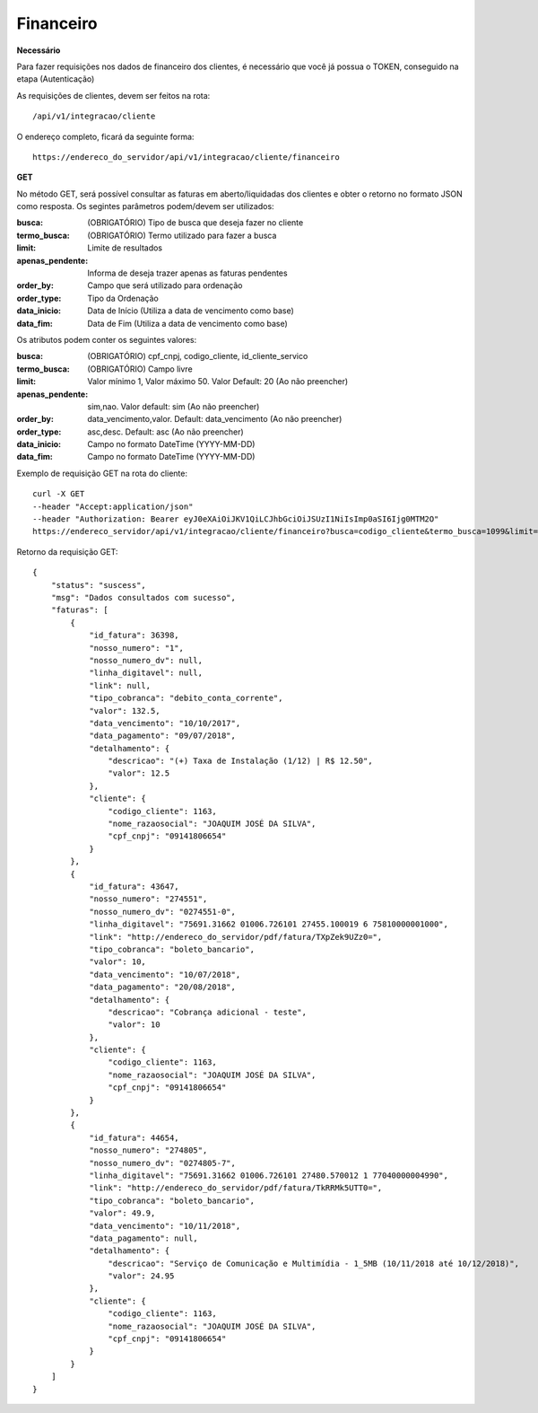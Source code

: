 Financeiro
============

**Necessário**

Para fazer requisições nos dados de financeiro dos clientes, é necessário que você já possua o TOKEN, conseguido na etapa (Autenticação)

As requisições de clientes, devem ser feitos na rota::

	/api/v1/integracao/cliente

O endereço completo, ficará da seguinte forma::

	https://endereco_do_servidor/api/v1/integracao/cliente/financeiro

**GET**

No método GET, será possível consultar as faturas em aberto/liquidadas dos clientes e obter o retorno no formato JSON como resposta. Os segintes parâmetros podem/devem ser utilizados:

:busca: (OBRIGATÓRIO) Tipo de busca que deseja fazer no cliente
:termo_busca: (OBRIGATÓRIO) Termo utilizado para fazer a busca
:limit: Limite de resultados
:apenas_pendente: Informa de deseja trazer apenas as faturas pendentes
:order_by: Campo que será utilizado para ordenação
:order_type: Tipo da Ordenação
:data_inicio: Data de Início (Utiliza a data de vencimento como base)
:data_fim: Data de Fim (Utiliza a data de vencimento como base)

Os atributos podem conter os seguintes valores:

:busca: (OBRIGATÓRIO) cpf_cnpj, codigo_cliente, id_cliente_servico
:termo_busca: (OBRIGATÓRIO) Campo livre
:limit: Valor mínimo 1, Valor máximo 50. Valor Default: 20 (Ao não preencher)
:apenas_pendente: sim,nao. Valor default: sim (Ao não preencher)
:order_by: data_vencimento,valor. Default: data_vencimento (Ao não preencher)
:order_type: asc,desc. Default: asc (Ao não preencher)
:data_inicio: Campo no formato DateTime (YYYY-MM-DD)
:data_fim: Campo no formato DateTime (YYYY-MM-DD)

Exemplo de requisição GET na rota do cliente::

	curl -X GET 
	--header "Accept:application/json"
	--header "Authorization: Bearer eyJ0eXAiOiJKV1QiLCJhbGciOiJSUzI1NiIsImp0aSI6Ijg0MTM2O"
	https://endereco_servidor/api/v1/integracao/cliente/financeiro?busca=codigo_cliente&termo_busca=1099&limit=2 -k

Retorno da requisição GET::

	{
	    "status": "suscess",
	    "msg": "Dados consultados com sucesso",
	    "faturas": [
	        {
	            "id_fatura": 36398,
	            "nosso_numero": "1",
	            "nosso_numero_dv": null,
	            "linha_digitavel": null,
	            "link": null,
	            "tipo_cobranca": "debito_conta_corrente",
	            "valor": 132.5,
	            "data_vencimento": "10/10/2017",
	            "data_pagamento": "09/07/2018",
	            "detalhamento": {
	                "descricao": "(+) Taxa de Instalação (1/12) | R$ 12.50",
	                "valor": 12.5
	            },
	            "cliente": {
	                "codigo_cliente": 1163,
	                "nome_razaosocial": "JOAQUIM JOSÉ DA SILVA",
	                "cpf_cnpj": "09141806654"
	            }
	        },
	        {
	            "id_fatura": 43647,
	            "nosso_numero": "274551",
	            "nosso_numero_dv": "0274551-0",
	            "linha_digitavel": "75691.31662 01006.726101 27455.100019 6 75810000001000",
	            "link": "http://endereco_do_servidor/pdf/fatura/TXpZek9UZz0=",
	            "tipo_cobranca": "boleto_bancario",
	            "valor": 10,
	            "data_vencimento": "10/07/2018",
	            "data_pagamento": "20/08/2018",
	            "detalhamento": {
	                "descricao": "Cobrança adicional - teste",
	                "valor": 10
	            },
	            "cliente": {
	                "codigo_cliente": 1163,
	                "nome_razaosocial": "JOAQUIM JOSÉ DA SILVA",
	                "cpf_cnpj": "09141806654"
	            }
	        },
	        {
	            "id_fatura": 44654,
	            "nosso_numero": "274805",
	            "nosso_numero_dv": "0274805-7",
	            "linha_digitavel": "75691.31662 01006.726101 27480.570012 1 77040000004990",
	            "link": "http://endereco_do_servidor/pdf/fatura/TkRRMk5UTT0=",
	            "tipo_cobranca": "boleto_bancario",
	            "valor": 49.9,
	            "data_vencimento": "10/11/2018",
	            "data_pagamento": null,
	            "detalhamento": {
	                "descricao": "Serviço de Comunicação e Multimídia - 1_5MB (10/11/2018 até 10/12/2018)",
	                "valor": 24.95
	            },
	            "cliente": {
	                "codigo_cliente": 1163,
	                "nome_razaosocial": "JOAQUIM JOSÉ DA SILVA",
	                "cpf_cnpj": "09141806654"
	            }
	        }
	    ]
	}